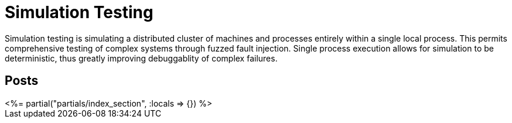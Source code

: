 = Simulation Testing
:page-date: 2022-02-22
:page-layout: index

Simulation testing is simulating a distributed cluster of machines and processes entirely within a single local process.  This permits comprehensive testing of complex systems through fuzzed fault injection.  Single process execution allows for simulation to be deterministic, thus greatly improving debuggablity of complex failures.

[.display-hidden]
== Posts

++++
<%= partial("partials/index_section", :locals => {}) %>
++++

////

# Motivation

# Deterministic Simulation
## Scheduling
## Time
## Mockable External Services: Networking
## Live External Services: Disks
## Processes and Machines

# Failure Modeling
## Networking
## Disks
## Processes and Machines
## Buggify

# Simulation Workloads
## Property Testing
## Nemesis Tests
## Limitations
   - Quiescence
   - Performance testing very limited

////
